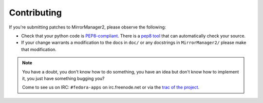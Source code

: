 Contributing
============

If you're submitting patches to MirrorManager2, please observe the following:

- Check that your python code is `PEP8-compliant
  <http://www.python.org/dev/peps/pep-0008/>`_.  There is a `pep8 tool
  <http://pypi.python.org/pypi/pep8>`_ that can automatically check
  your source.

- If your change warrants a modification to the docs in ``doc/`` or any
  docstrings in ``MirrorManager2/`` please make that modification.

.. note:: You have a doubt, you don't know how to do something, you have an
   idea but don't know how to implement it, you just have something bugging
   you?

   Come to see us on IRC: ``#fedora-apps`` on irc.freenode.net or via the
   `trac of the project <http://fedorahosted.org/packagedb/>`_.
